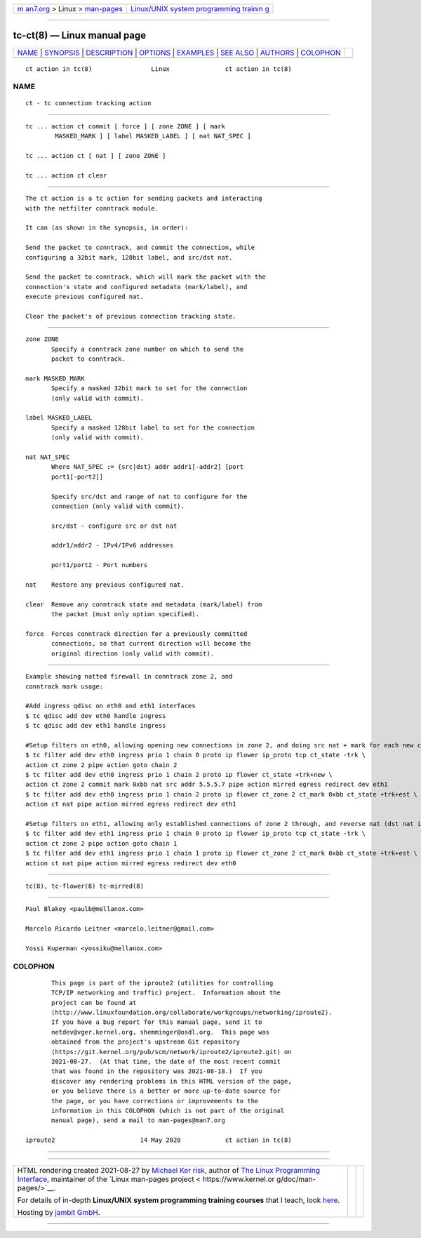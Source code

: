 .. container:: page-top

.. container:: nav-bar

   +----------------------------------+----------------------------------+
   | `m                               | `Linux/UNIX system programming   |
   | an7.org <../../../index.html>`__ | trainin                          |
   | > Linux >                        | g <http://man7.org/training/>`__ |
   | `man-pages <../index.html>`__    |                                  |
   +----------------------------------+----------------------------------+

--------------

tc-ct(8) — Linux manual page
============================

+-----------------------------------+-----------------------------------+
| `NAME <#NAME>`__ \|               |                                   |
| `SYNOPSIS <#SYNOPSIS>`__ \|       |                                   |
| `DESCRIPTION <#DESCRIPTION>`__ \| |                                   |
| `OPTIONS <#OPTIONS>`__ \|         |                                   |
| `EXAMPLES <#EXAMPLES>`__ \|       |                                   |
| `SEE ALSO <#SEE_ALSO>`__ \|       |                                   |
| `AUTHORS <#AUTHORS>`__ \|         |                                   |
| `COLOPHON <#COLOPHON>`__          |                                   |
+-----------------------------------+-----------------------------------+
| .. container:: man-search-box     |                                   |
+-----------------------------------+-----------------------------------+

::

   ct action in tc(8)                Linux               ct action in tc(8)

NAME
-------------------------------------------------

::

          ct - tc connection tracking action


---------------------------------------------------------

::

          tc ... action ct commit [ force ] [ zone ZONE ] [ mark
                  MASKED_MARK ] [ label MASKED_LABEL ] [ nat NAT_SPEC ]

          tc ... action ct [ nat ] [ zone ZONE ]

          tc ... action ct clear


---------------------------------------------------------------

::

          The ct action is a tc action for sending packets and interacting
          with the netfilter conntrack module.

          It can (as shown in the synopsis, in order):

          Send the packet to conntrack, and commit the connection, while
          configuring a 32bit mark, 128bit label, and src/dst nat.

          Send the packet to conntrack, which will mark the packet with the
          connection's state and configured metadata (mark/label), and
          execute previous configured nat.

          Clear the packet's of previous connection tracking state.


-------------------------------------------------------

::

          zone ZONE
                 Specify a conntrack zone number on which to send the
                 packet to conntrack.

          mark MASKED_MARK
                 Specify a masked 32bit mark to set for the connection
                 (only valid with commit).

          label MASKED_LABEL
                 Specify a masked 128bit label to set for the connection
                 (only valid with commit).

          nat NAT_SPEC
                 Where NAT_SPEC := {src|dst} addr addr1[-addr2] [port
                 port1[-port2]]

                 Specify src/dst and range of nat to configure for the
                 connection (only valid with commit).

                 src/dst - configure src or dst nat

                 addr1/addr2 - IPv4/IPv6 addresses

                 port1/port2 - Port numbers

          nat    Restore any previous configured nat.

          clear  Remove any conntrack state and metadata (mark/label) from
                 the packet (must only option specified).

          force  Forces conntrack direction for a previously committed
                 connections, so that current direction will become the
                 original direction (only valid with commit).


---------------------------------------------------------

::

          Example showing natted firewall in conntrack zone 2, and
          conntrack mark usage:

          #Add ingress qdisc on eth0 and eth1 interfaces
          $ tc qdisc add dev eth0 handle ingress
          $ tc qdisc add dev eth1 handle ingress

          #Setup filters on eth0, allowing opening new connections in zone 2, and doing src nat + mark for each new connection
          $ tc filter add dev eth0 ingress prio 1 chain 0 proto ip flower ip_proto tcp ct_state -trk \
          action ct zone 2 pipe action goto chain 2
          $ tc filter add dev eth0 ingress prio 1 chain 2 proto ip flower ct_state +trk+new \
          action ct zone 2 commit mark 0xbb nat src addr 5.5.5.7 pipe action mirred egress redirect dev eth1
          $ tc filter add dev eth0 ingress prio 1 chain 2 proto ip flower ct_zone 2 ct_mark 0xbb ct_state +trk+est \
          action ct nat pipe action mirred egress redirect dev eth1

          #Setup filters on eth1, allowing only established connections of zone 2 through, and reverse nat (dst nat in this case)
          $ tc filter add dev eth1 ingress prio 1 chain 0 proto ip flower ip_proto tcp ct_state -trk \
          action ct zone 2 pipe action goto chain 1
          $ tc filter add dev eth1 ingress prio 1 chain 1 proto ip flower ct_zone 2 ct_mark 0xbb ct_state +trk+est \
          action ct nat pipe action mirred egress redirect dev eth0


---------------------------------------------------------

::

          tc(8), tc-flower(8) tc-mirred(8)


-------------------------------------------------------

::

          Paul Blakey <paulb@mellanox.com>

          Marcelo Ricardo Leitner <marcelo.leitner@gmail.com>

          Yossi Kuperman <yossiku@mellanox.com>

COLOPHON
---------------------------------------------------------

::

          This page is part of the iproute2 (utilities for controlling
          TCP/IP networking and traffic) project.  Information about the
          project can be found at 
          ⟨http://www.linuxfoundation.org/collaborate/workgroups/networking/iproute2⟩.
          If you have a bug report for this manual page, send it to
          netdev@vger.kernel.org, shemminger@osdl.org.  This page was
          obtained from the project's upstream Git repository
          ⟨https://git.kernel.org/pub/scm/network/iproute2/iproute2.git⟩ on
          2021-08-27.  (At that time, the date of the most recent commit
          that was found in the repository was 2021-08-18.)  If you
          discover any rendering problems in this HTML version of the page,
          or you believe there is a better or more up-to-date source for
          the page, or you have corrections or improvements to the
          information in this COLOPHON (which is not part of the original
          manual page), send a mail to man-pages@man7.org

   iproute2                       14 May 2020            ct action in tc(8)

--------------

--------------

.. container:: footer

   +-----------------------+-----------------------+-----------------------+
   | HTML rendering        |                       | |Cover of TLPI|       |
   | created 2021-08-27 by |                       |                       |
   | `Michael              |                       |                       |
   | Ker                   |                       |                       |
   | risk <https://man7.or |                       |                       |
   | g/mtk/index.html>`__, |                       |                       |
   | author of `The Linux  |                       |                       |
   | Programming           |                       |                       |
   | Interface <https:     |                       |                       |
   | //man7.org/tlpi/>`__, |                       |                       |
   | maintainer of the     |                       |                       |
   | `Linux man-pages      |                       |                       |
   | project <             |                       |                       |
   | https://www.kernel.or |                       |                       |
   | g/doc/man-pages/>`__. |                       |                       |
   |                       |                       |                       |
   | For details of        |                       |                       |
   | in-depth **Linux/UNIX |                       |                       |
   | system programming    |                       |                       |
   | training courses**    |                       |                       |
   | that I teach, look    |                       |                       |
   | `here <https://ma     |                       |                       |
   | n7.org/training/>`__. |                       |                       |
   |                       |                       |                       |
   | Hosting by `jambit    |                       |                       |
   | GmbH                  |                       |                       |
   | <https://www.jambit.c |                       |                       |
   | om/index_en.html>`__. |                       |                       |
   +-----------------------+-----------------------+-----------------------+

--------------

.. container:: statcounter

   |Web Analytics Made Easy - StatCounter|

.. |Cover of TLPI| image:: https://man7.org/tlpi/cover/TLPI-front-cover-vsmall.png
   :target: https://man7.org/tlpi/
.. |Web Analytics Made Easy - StatCounter| image:: https://c.statcounter.com/7422636/0/9b6714ff/1/
   :class: statcounter
   :target: https://statcounter.com/
